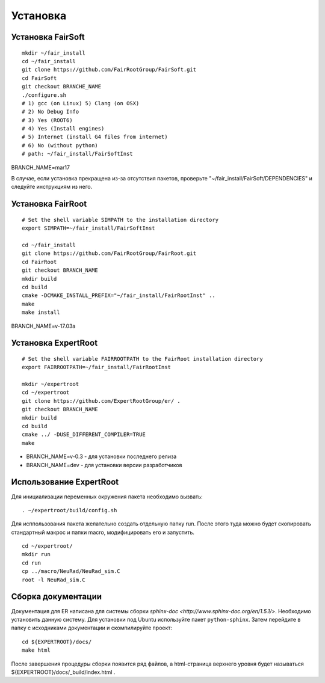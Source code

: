 Установка
=========

Установка FairSoft
-------------------

::

	mkdir ~/fair_install
	cd ~/fair_install
	git clone https://github.com/FairRootGroup/FairSoft.git
	cd FairSoft
	git checkout BRANCHE_NAME
	./configure.sh
	# 1) gcc (on Linux) 5) Clang (on OSX)
	# 2) No Debug Info
	# 3) Yes (ROOT6)
	# 4) Yes (Install engines)
	# 5) Internet (install G4 files from internet)
	# 6) No (without python)
	# path: ~/fair_install/FairSoftInst

BRANCH_NAME=mar17

В случае, если установка прекращена из-за отсутствия пакетов, проверьте "~/fair_install/FairSoft/DEPENDENCIES" и следуйте инструкциям из него.

Установка FairRoot
------------------

::

	# Set the shell variable SIMPATH to the installation directory
	export SIMPATH=~/fair_install/FairSoftInst

	cd ~/fair_install
	git clone https://github.com/FairRootGroup/FairRoot.git
	cd FairRoot
	git checkout BRANCH_NAME
	mkdir build
	cd build
	cmake -DCMAKE_INSTALL_PREFIX="~/fair_install/FairRootInst" ..
	make
	make install

BRANCH_NAME=v-17.03a

Установка ExpertRoot
--------------------

::

	# Set the shell variable FAIRROOTPATH to the FairRoot installation directory
	export FAIRROOTPATH=~/fair_install/FairRootInst

	mkdir ~/expertroot
	cd ~/expertroot
	git clone https://github.com/ExpertRootGroup/er/ .
	git checkout BRANCH_NAME
	mkdir build
	cd build
	cmake ../ -DUSE_DIFFERENT_COMPILER=TRUE
	make

* BRANCH_NAME=v-0.3 - для установки последнего релиза
* BRANCH_NAME=dev - для установки версии разработчиков

Использование ExpertRoot
------------------------

Для инициализации переменных окружения пакета необходимо вызвать:

::

	. ~/expertroot/build/config.sh

Для исппользования пакета желательно создать отдельную папку run. После этого туда можно будет скопировать стандартный макрос и папки macro, модифицировать его и запустить.

::

	cd ~/expertroot/
	mkdir run
	cd run
	cp ../macro/NeuRad/NeuRad_sim.C
	root -l NeuRad_sim.C

Сборка документации
-------------------

Документация для ER написана для системы сборки
`sphinx-doc <http://www.sphinx-doc.org/en/1.5.1/>`.
Необходимо установить данную систему.
Для установки под Ubuntu используйте пакет ``python-sphinx``.
Затем перейдите в папку с исходниками документации и скомпилируйте проект:

::

	cd ${EXPERTROOT}/docs/
	make html

После завершения процедуры сборки появится ряд файлов, а html-страница верхнего уровня будет называться ${EXPERTROOT}/docs/_build/index.html .
